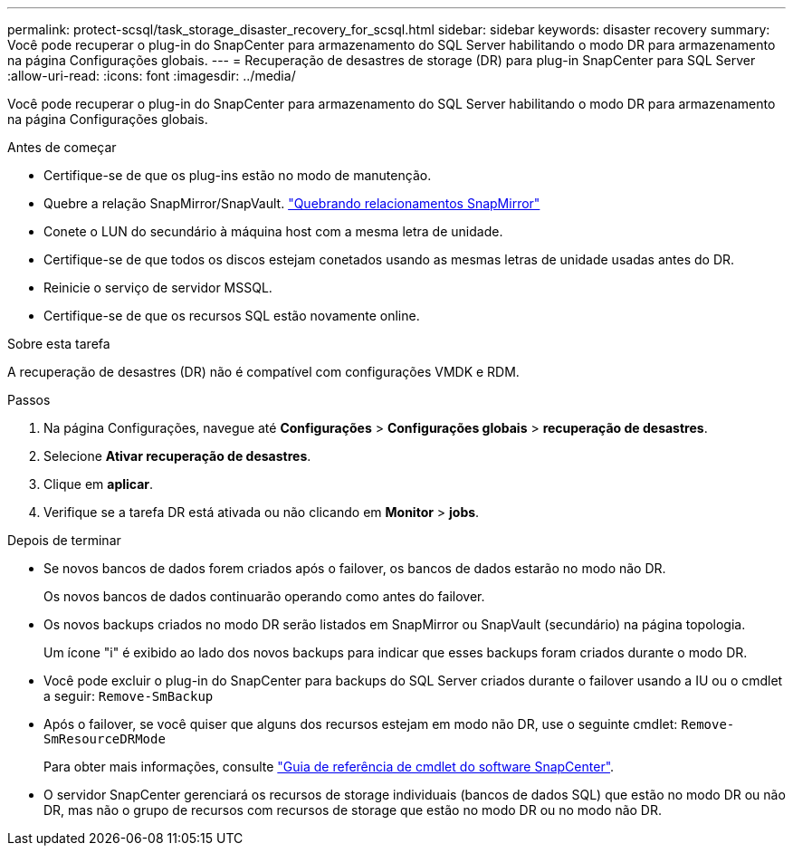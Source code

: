 ---
permalink: protect-scsql/task_storage_disaster_recovery_for_scsql.html 
sidebar: sidebar 
keywords: disaster recovery 
summary: Você pode recuperar o plug-in do SnapCenter para armazenamento do SQL Server habilitando o modo DR para armazenamento na página Configurações globais. 
---
= Recuperação de desastres de storage (DR) para plug-in SnapCenter para SQL Server
:allow-uri-read: 
:icons: font
:imagesdir: ../media/


[role="lead"]
Você pode recuperar o plug-in do SnapCenter para armazenamento do SQL Server habilitando o modo DR para armazenamento na página Configurações globais.

.Antes de começar
* Certifique-se de que os plug-ins estão no modo de manutenção.
* Quebre a relação SnapMirror/SnapVault. link:https://docs.netapp.com/ontap-9/topic/com.netapp.doc.onc-sm-help-950/GUID-8A3F828F-CD3D-48E8-A171-393581FEB2ED.html["Quebrando relacionamentos SnapMirror"]
* Conete o LUN do secundário à máquina host com a mesma letra de unidade.
* Certifique-se de que todos os discos estejam conetados usando as mesmas letras de unidade usadas antes do DR.
* Reinicie o serviço de servidor MSSQL.
* Certifique-se de que os recursos SQL estão novamente online.


.Sobre esta tarefa
A recuperação de desastres (DR) não é compatível com configurações VMDK e RDM.

.Passos
. Na página Configurações, navegue até *Configurações* > *Configurações globais* > *recuperação de desastres*.
. Selecione *Ativar recuperação de desastres*.
. Clique em *aplicar*.
. Verifique se a tarefa DR está ativada ou não clicando em *Monitor* > *jobs*.


.Depois de terminar
* Se novos bancos de dados forem criados após o failover, os bancos de dados estarão no modo não DR.
+
Os novos bancos de dados continuarão operando como antes do failover.

* Os novos backups criados no modo DR serão listados em SnapMirror ou SnapVault (secundário) na página topologia.
+
Um ícone "i" é exibido ao lado dos novos backups para indicar que esses backups foram criados durante o modo DR.

* Você pode excluir o plug-in do SnapCenter para backups do SQL Server criados durante o failover usando a IU ou o cmdlet a seguir: `Remove-SmBackup`
* Após o failover, se você quiser que alguns dos recursos estejam em modo não DR, use o seguinte cmdlet: `Remove-SmResourceDRMode`
+
Para obter mais informações, consulte https://library.netapp.com/ecm/ecm_download_file/ECMLP2886205["Guia de referência de cmdlet do software SnapCenter"^].

* O servidor SnapCenter gerenciará os recursos de storage individuais (bancos de dados SQL) que estão no modo DR ou não DR, mas não o grupo de recursos com recursos de storage que estão no modo DR ou no modo não DR.

